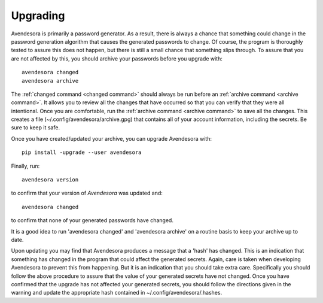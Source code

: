 .. index::
    single: upgrading

.. _upgrading:

Upgrading
==========

Avendesora is primarily a password generator. As a result, there is always 
a chance that something could change in the password generation algorithm that 
causes the generated passwords to change. Of course, the program is thoroughly 
tested to assure this does not happen, but there is still a small chance that 
something slips through.  To assure that you are not affected by this, you 
should archive your passwords before you upgrade with::

   avendesora changed
   avendesora archive

The :ref:`changed command <changed command>` should always be run before an 
:ref:`archive command <archive command>`.  It allows you to review all the 
changes that have occurred so that you can verify that they were all 
intentional.  Once you are comfortable, run the :ref:`archive command <archive 
command>` to save all the changes.  This creates a file 
(~/.config/avendesora/archive.gpg) that contains all of your account 
information, including the secrets. Be sure to keep it safe.

Once you have created/updated your archive, you can upgrade Avendesora with::

   pip install -upgrade --user avendesora

Finally, run::

   avendesora version

to confirm that your version of *Avendesora* was updated and::

   avendesora changed

to confirm that none of your generated passwords have changed.

It is a good idea to run 'avendesora changed' and 'avendesora archive' on 
a routine basis to keep your archive up to date.

Upon updating you may find that Avendesora produces a message that a 'hash' has 
changed.  This is an indication that something has changed in the program that 
could affect the generated secrets.  Again, care is taken when developing 
Avendesora to prevent this from happening.  But it is an indication that you 
should take extra care.  Specifically you should follow the above procedure to 
assure that the value of your generated secrets have not changed.  Once you have 
confirmed that the upgrade has not affected your generated secrets, you should 
follow the directions given in the warning and update the appropriate hash 
contained in ~/.config/avendesora/.hashes.
